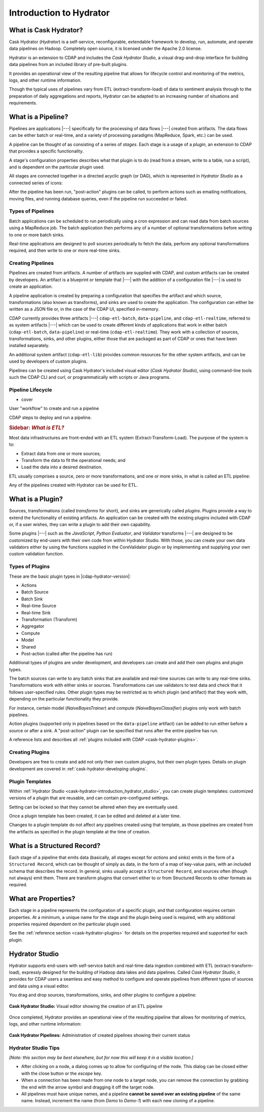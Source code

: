 .. meta::
    :author: Cask Data, Inc.
    :copyright: Copyright © 2016 Cask Data, Inc.

.. _cask-hydrator-concepts-design:

========================
Introduction to Hydrator
========================

What is Cask Hydrator?
======================
Cask Hydrator (*Hydrator*) is a self-service, reconfigurable, extendable framework to
develop, run, automate, and operate data pipelines on Hadoop. Completely open source, it
is licensed under the Apache 2.0 license.

Hydrator is an extension to CDAP and includes the *Cask Hydrator Studio*, a visual
drag-and-drop interface for building data pipelines from an included library of pre-built
plugins.

It provides an operational view of the resulting pipeline that allows for lifecycle
control and monitoring of the metrics, logs, and other runtime information.

Though the typical uses of pipelines vary from ETL (extract-transform-load) of data to
sentiment analysis through to the preparation of daily aggregations and reports, Hydrator
can be adapted to an increasing number of situations and requirements.

What is a Pipeline?
===================
Pipelines are applications |---| specifically for the processing of data flows |---|
created from artifacts. The data flows can be either batch or real-time, and a variety of
processing paradigms (MapReduce, Spark, etc.) can be used.

A pipeline can be thought of as consisting of a series of *stages*. Each stage is a usage
of a *plugin*, an extension to CDAP that provides a specific functionality.

A stage's configuration properties describes what that plugin is to do (read from a
stream, write to a table, run a script), and is dependent on the particular plugin used.

All stages are connected together in a directed acyclic graph (or DAG), which is
represented in *Hydrator Studio* as a connected series of icons:

.. image:: /_images/forkInPipeline.png
   :width: 6in
   :align: center

After the pipeline has been run, "post-action" plugins can be called, to perform actions
such as emailing notifications, moving files, and running database queries, even if the
pipeline run succeeded or failed.

Types of Pipelines
------------------
Batch applications can be scheduled to run periodically using a cron expression and can
read data from batch sources using a MapReduce job. The batch application then performs
any of a number of optional transformations before writing to one or more batch sinks.

Real-time applications are designed to poll sources periodically to fetch the data,
perform any optional transformations required, and then write to one or more real-time
sinks.

Creating Pipelines
------------------
Pipelines are created from artifacts. A number of artifacts are supplied with CDAP, and
custom artifacts can be created by developers. An artifact is a blueprint or template
that |---| with the addition of a configuration file |---| is used to create an application.

A pipeline application is created by preparing a configuration that specifies the artifact
and which source, transformations (also known as transforms), and sinks are used to create
the application. The configuration can either be written as a JSON file or, in the case of
the CDAP UI, specified in-memory.

CDAP currently provides three artifacts |---| ``cdap-etl-batch``, ``data-pipeline``, and
``cdap-etl-realtime``, referred to as system artifacts |---| which can be used to create
different kinds of applications that work in either batch (``cdap-etl-batch``,
``data-pipeline``) or real-time (``cdap-etl-realtime``). They work with a collection of
sources, transformations, sinks, and other plugins, either those that are packaged as part
of CDAP or ones that have been installed separately.

An additional system artifact (``cdap-etl-lib``) provides common resources for the other
system artifacts, and can be used by developers of custom plugins.

Pipelines can be created using Cask Hydrator's included visual editor (*Cask Hydrator
Studio*), using command-line tools such the CDAP CLI and curl, or programmatically with
scripts or Java programs.

Pipeline Lifecycle
------------------
- cover

User "workflow" to create and run a pipeline

CDAP steps to deploy and run a pipeline.



.. rubric:: **Sidebar:** *What is ETL?*

.. container:: inline-sidebar

  Most data infrastructures are front-ended with an ETL system (Extract-Transform-Load). The
  purpose of the system is to:

  - Extract data from one or more sources;
  - Transform the data to fit the operational needs; and
  - Load the data into a desired destination.

  ETL usually comprises a source, zero or more transformations, and one or more sinks, in
  what is called an ETL pipeline:

  .. image:: _images/etl-pipeline.png
     :width: 6in
     :align: center

  Any of the pipelines created with Hydrator can be used for ETL.

.. _cask-hydrator-introduction-what-is-a-plugin:

What is a Plugin?
=================
Sources, transformations (called *transforms* for short), and sinks are generically called
*plugins*. Plugins provide a way to extend the functionality of existing artifacts. An
application can be created with the existing plugins included with CDAP or, if a user
wishes, they can write a plugin to add their own capability.

Some plugins |---| such as the *JavaScript*, *Python Evaluator*, and *Validator*
transforms |---| are designed to be customized by end-users with their own code from
within Hydrator Studio. With those, you can create your own data validators either by
using the functions supplied in the CoreValidator plugin or by implementing and supplying
your own custom validation function.

Types of Plugins
----------------
These are the basic plugin types in |cdap-hydrator-version|:

- Actions
- Batch Source
- Batch Sink
- Real-time Source
- Real-time Sink
- Transformation (Transform)
- Aggregator
- Compute
- Model
- Shared
- Post-action (called after the pipeline has run)

Additional types of plugins are under development, and developers can create and
add their own plugins and plugin types.

The batch sources can write to any batch sinks that are available and real-time sources
can write to any real-time sinks. Transformations work with either sinks or sources.
Transformations can use validators to test data and check that it follows user-specified
rules. Other plugin types may be restricted as to which plugin (and artifact) that they
work with, depending on the particular functionality they provide.

For instance, certain model (*NaiveBayesTrainer*) and compute (*NaiveBayesClassifier*) plugins
only work with batch pipelines.

Action plugins (supported only in pipelines based on the ``data-pipeline`` artifact) can
be added to run either before a source or after a sink. A "post-action" plugin can be
specified that runs after the entire pipeline has run.

A reference lists and describes all :ref:`plugins included with CDAP <cask-hydrator-plugins>`.

Creating Plugins
----------------
Developers are free to create and add not only their own custom plugins, but their own plugin types.
Details on plugin development are covered in :ref:`cask-hydrator-developing-plugins`.
 
Plugin Templates
----------------
Within :ref:`Hydrator Studio <cask-hydrator-introduction_hydrator_studio>`, you can create
plugin templates: customized versions of a plugin that are reusable, and can contain
pre-configured settings.

Setting can be locked so that they cannot be altered when they are eventually used.

Once a plugin template has been created, it can be edited and deleted at a later time.

Changes to a plugin template do not affect any pipelines created using that template, as
those pipelines are created from the artifacts as specified in the plugin template at the
time of creation.


What is a Structured Record?
============================
Each stage of a pipeline that emits data (basically, all stages except for *actions* and
*sinks*) emits in the form of a ``Structured Record``, which can be thought of simply as
data, in the form of a map of key-value pairs, with an included schema that describes the
record. In general, sinks usually accept a ``Structured Record``, and sources often
(though not always) emit them. There are transform plugins that convert either to or from
Structured Records to other formats as required.


What are Properties?
====================
Each stage in a pipeline represents the configuration of a specific plugin, and that
configuration requires certain properties. At a minimum, a unique name for the stage and the
plugin being used is required, with any additional properties required dependent on the
particular plugin used.

See the :ref:`reference section <cask-hydrator-plugins>` for details on the properties
required and supported for each plugin.


.. _cask-hydrator-introduction_hydrator_studio:

Hydrator Studio
===============
Hydrator supports end-users with self-service batch and real-time data ingestion combined
with ETL (extract-transform-load), expressly designed for the building of Hadoop data
lakes and data pipelines. Called *Cask Hydrator Studio*, it provides for CDAP users a
seamless and easy method to configure and operate pipelines from different types of
sources and data using a visual editor.

You drag and drop sources, transformations, sinks, and other plugins to configure a pipeline:

.. figure:: _images/hydrator-studio.png
   :figwidth: 100%
   :width: 6in
   :align: center
   :class: bordered-image-top-margin

   **Cask Hydrator Studio:** Visual editor showing the creation of an ETL pipeline

Once completed, Hydrator provides an operational view of the resulting pipeline that allows for
monitoring of metrics, logs, and other runtime information:

.. figure:: _images/hydrator-pipelines.png
   :figwidth: 100%
   :width: 6in
   :align: center
   :class: bordered-image

   **Cask Hydrator Pipelines:** Administration of created pipelines showing their current status
   


Hydrator Studio Tips
--------------------
*[Note: this section may be best elsewhere, but for now this will keep it in a visible location.]*

- After clicking on a node, a dialog comes up to allow for configuring of the node. This
  dialog can be closed either with the close button or the *escape* key.
  
- When a connection has been made from one node to a target node, you can remove the
  connection by grabbing the end with the arrow symbol and dragging it off the target node.

- All pipelines must have unique names, and a pipeline **cannot be saved over an existing
  pipeline** of the same name. Instead, increment the name (from *Demo* to *Demo-1*) with
  each new cloning of a pipeline.
